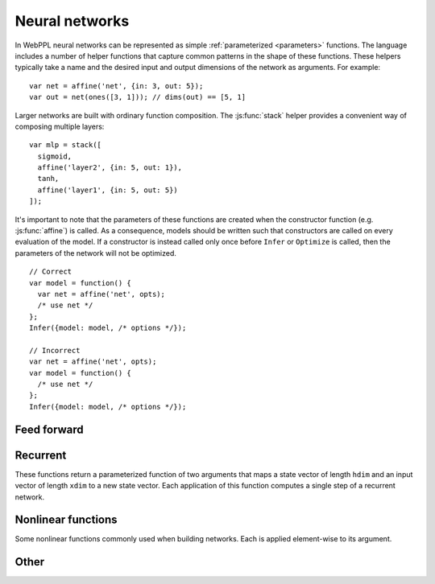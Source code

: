 Neural networks
===============

In WebPPL neural networks can be represented as simple
:ref:`parameterized <parameters>` functions. The language includes a
number of helper functions that capture common patterns in the shape
of these functions. These helpers typically take a name and the
desired input and output dimensions of the network as arguments. For
example::


  var net = affine('net', {in: 3, out: 5});
  var out = net(ones([3, 1])); // dims(out) == [5, 1]

Larger networks are built with ordinary function composition. The
:js:func:`stack` helper provides a convenient way of composing
multiple layers::

  var mlp = stack([
    sigmoid,
    affine('layer2', {in: 5, out: 1}),
    tanh,
    affine('layer1', {in: 5, out: 5})
  ]);

It's important to note that the parameters of these functions are
created when the constructor function (e.g. :js:func:`affine`) is
called. As a consequence, models should be written such that
constructors are called on every evaluation of the model. If a
constructor is instead called only once before ``Infer`` or
``Optimize`` is called, then the parameters of the network will not be
optimized.

::

   // Correct
   var model = function() {
     var net = affine('net', opts);
     /* use net */
   };
   Infer({model: model, /* options */});

   // Incorrect
   var net = affine('net', opts);
   var model = function() {
     /* use net */
   };
   Infer({model: model, /* options */});

Feed forward
------------

.. js:function:: affine(name, {in, out[, param, init, initb]})

   Returns a parameterized function of a single argument that performs
   an affine transform of its input. This function maps a vector of
   length ``in`` to a vector of length ``out``.

   By default, the weight and bias parameters are created using the
   :js:func:`param` method. An alternative method (e.g.
   :js:func:`modelParam`) can be specified using the ``param`` option.

   The ``init`` option can be used to specify how the weight matrix is
   initialized. It accepts a function that takes the shape of the
   matrix as its argument and returns a matrix of that shape. When the
   ``init`` option is omitted `Xavier initialization
   <http://proceedings.mlr.press/v9/glorot10a/glorot10a.pdf>`_ is
   used.

   The ``initb`` argument specifies the value with which each element
   of the bias vector is initialized. The default is ``0``.

   Example usage::

     var init = function(dims) {
       return idMatrix(dims[0]);
     };
     var net = affine('net', {in: 10, out: 10, init: init, initb: -1});
     var output = net(input);

Recurrent
---------

These functions return a parameterized function of two arguments that
maps a state vector of length ``hdim`` and an input vector of length
``xdim`` to a new state vector. Each application of this function
computes a single step of a recurrent network.

.. js:function:: rnn(name, {hdim, xdim, [, param, output]})

   Implements a vanilla RNN. By default the new state vector is passed
   through the ``tanh`` function before it is returned. The ``output``
   option can be used to specify an alternative output function.

.. js:function:: gru(name, {hdim, xdim, [, param]})

   Implements a gated recurrent unit. This is similar to the variant
   described in `Empirical Evaluation of Gated Recurrent Neural
   Networks on Sequence Modeling <https://arxiv.org/abs/1412.3555>`_.

.. js:function:: lstm(name, {hdim, xdim, [, param]})

   Implements a long short term memory. This is similar to the variant
   described in `Generating sequences with recurrent neural networks
   <https://arxiv.org/abs/1308.0850>`_. The difference is that here
   there are no peep-hole connections. i.e. The previous memory state
   is not passed as input to the forget, input, or output gates.

Nonlinear functions
-------------------

Some nonlinear functions commonly used when building networks. Each is
applied element-wise to its argument.

.. js:function:: sigmoid(tensor)
.. js:function:: tanh(tensor)
.. js:function:: relu(tensor)
.. js:function:: softplus(tensor)
.. js:function:: softmax(tensor)

Other
-----

.. js:function:: stack(fns)

   Returns the composition of the array of functions ``fns``. The
   composite function applies the functions in ``fns`` in reverse
   order. That is::

     stack([g, f]) == function(x) { return g(f(x)); }

